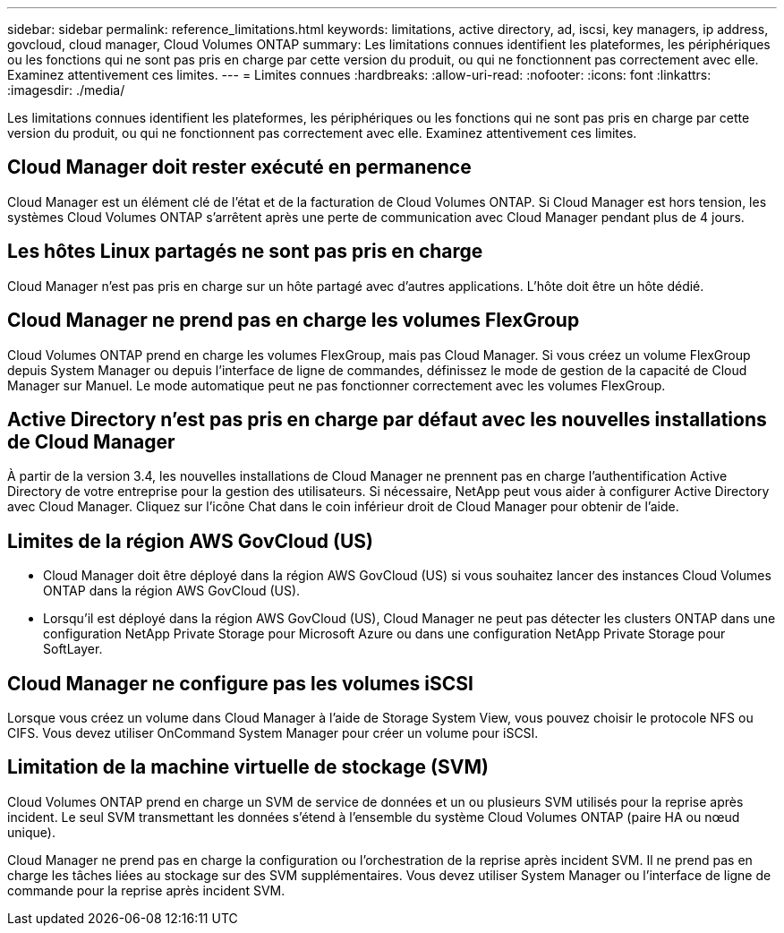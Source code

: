 ---
sidebar: sidebar 
permalink: reference_limitations.html 
keywords: limitations, active directory, ad, iscsi, key managers, ip address, govcloud, cloud manager, Cloud Volumes ONTAP 
summary: Les limitations connues identifient les plateformes, les périphériques ou les fonctions qui ne sont pas pris en charge par cette version du produit, ou qui ne fonctionnent pas correctement avec elle. Examinez attentivement ces limites. 
---
= Limites connues
:hardbreaks:
:allow-uri-read: 
:nofooter: 
:icons: font
:linkattrs: 
:imagesdir: ./media/


[role="lead"]
Les limitations connues identifient les plateformes, les périphériques ou les fonctions qui ne sont pas pris en charge par cette version du produit, ou qui ne fonctionnent pas correctement avec elle. Examinez attentivement ces limites.



== Cloud Manager doit rester exécuté en permanence

Cloud Manager est un élément clé de l'état et de la facturation de Cloud Volumes ONTAP. Si Cloud Manager est hors tension, les systèmes Cloud Volumes ONTAP s'arrêtent après une perte de communication avec Cloud Manager pendant plus de 4 jours.



== Les hôtes Linux partagés ne sont pas pris en charge

Cloud Manager n'est pas pris en charge sur un hôte partagé avec d'autres applications. L'hôte doit être un hôte dédié.



== Cloud Manager ne prend pas en charge les volumes FlexGroup

Cloud Volumes ONTAP prend en charge les volumes FlexGroup, mais pas Cloud Manager. Si vous créez un volume FlexGroup depuis System Manager ou depuis l'interface de ligne de commandes, définissez le mode de gestion de la capacité de Cloud Manager sur Manuel. Le mode automatique peut ne pas fonctionner correctement avec les volumes FlexGroup.



== Active Directory n'est pas pris en charge par défaut avec les nouvelles installations de Cloud Manager

À partir de la version 3.4, les nouvelles installations de Cloud Manager ne prennent pas en charge l'authentification Active Directory de votre entreprise pour la gestion des utilisateurs. Si nécessaire, NetApp peut vous aider à configurer Active Directory avec Cloud Manager. Cliquez sur l'icône Chat dans le coin inférieur droit de Cloud Manager pour obtenir de l'aide.



== Limites de la région AWS GovCloud (US)

* Cloud Manager doit être déployé dans la région AWS GovCloud (US) si vous souhaitez lancer des instances Cloud Volumes ONTAP dans la région AWS GovCloud (US).
* Lorsqu'il est déployé dans la région AWS GovCloud (US), Cloud Manager ne peut pas détecter les clusters ONTAP dans une configuration NetApp Private Storage pour Microsoft Azure ou dans une configuration NetApp Private Storage pour SoftLayer.




== Cloud Manager ne configure pas les volumes iSCSI

Lorsque vous créez un volume dans Cloud Manager à l'aide de Storage System View, vous pouvez choisir le protocole NFS ou CIFS. Vous devez utiliser OnCommand System Manager pour créer un volume pour iSCSI.



== Limitation de la machine virtuelle de stockage (SVM)

Cloud Volumes ONTAP prend en charge un SVM de service de données et un ou plusieurs SVM utilisés pour la reprise après incident. Le seul SVM transmettant les données s'étend à l'ensemble du système Cloud Volumes ONTAP (paire HA ou nœud unique).

Cloud Manager ne prend pas en charge la configuration ou l'orchestration de la reprise après incident SVM. Il ne prend pas en charge les tâches liées au stockage sur des SVM supplémentaires. Vous devez utiliser System Manager ou l'interface de ligne de commande pour la reprise après incident SVM.
